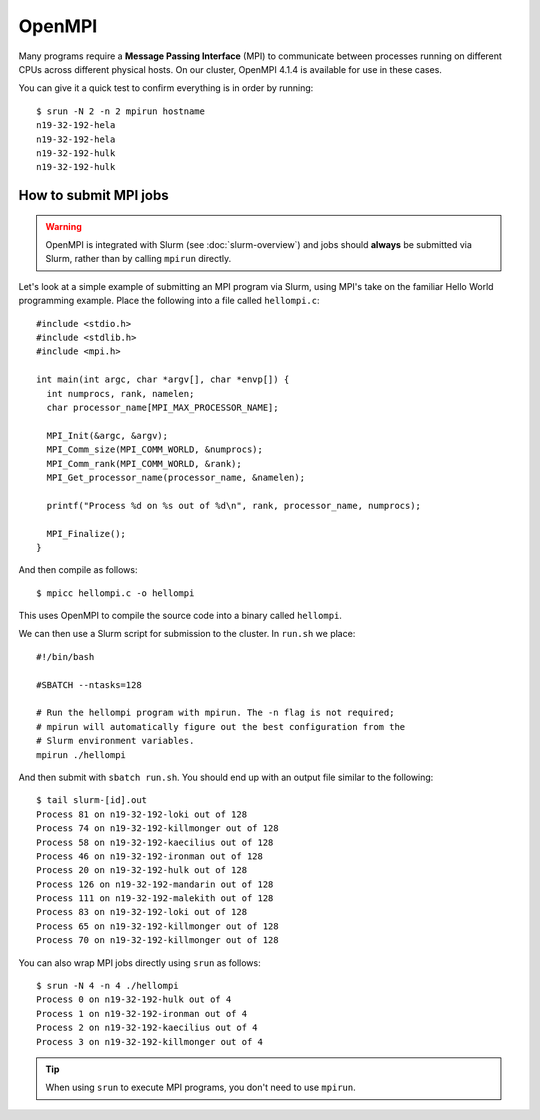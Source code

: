 OpenMPI
=======

Many programs require a **Message Passing Interface** (MPI) to communicate between processes running on different CPUs across different physical hosts. On our cluster, OpenMPI 4.1.4 is available for use in these cases.

You can give it a quick test to confirm everything is in order by running::

  $ srun -N 2 -n 2 mpirun hostname
  n19-32-192-hela
  n19-32-192-hela
  n19-32-192-hulk
  n19-32-192-hulk  

  
How to submit MPI jobs
----------------------

.. warning::
  OpenMPI is integrated with Slurm (see :doc:`slurm-overview`) and jobs should **always** be submitted via Slurm, rather than by calling ``mpirun`` directly.

Let's look at a simple example of submitting an MPI program via Slurm, using MPI's take on the familiar Hello World programming example. Place the following into a file called ``hellompi.c``::

  #include <stdio.h>
  #include <stdlib.h>
  #include <mpi.h>
  
  int main(int argc, char *argv[], char *envp[]) {
    int numprocs, rank, namelen;
    char processor_name[MPI_MAX_PROCESSOR_NAME];
  
    MPI_Init(&argc, &argv);
    MPI_Comm_size(MPI_COMM_WORLD, &numprocs);
    MPI_Comm_rank(MPI_COMM_WORLD, &rank);
    MPI_Get_processor_name(processor_name, &namelen);
  
    printf("Process %d on %s out of %d\n", rank, processor_name, numprocs);
  
    MPI_Finalize();
  }

And then compile as follows::

  $ mpicc hellompi.c -o hellompi

This uses OpenMPI to compile the source code into a binary called ``hellompi``.

We can then use a Slurm script for submission to the cluster. In ``run.sh`` we place::

  #!/bin/bash

  #SBATCH --ntasks=128

  # Run the hellompi program with mpirun. The -n flag is not required;
  # mpirun will automatically figure out the best configuration from the
  # Slurm environment variables.
  mpirun ./hellompi

And then submit with ``sbatch run.sh``. You should end up with an output file similar to the following::

  $ tail slurm-[id].out
  Process 81 on n19-32-192-loki out of 128
  Process 74 on n19-32-192-killmonger out of 128
  Process 58 on n19-32-192-kaecilius out of 128
  Process 46 on n19-32-192-ironman out of 128
  Process 20 on n19-32-192-hulk out of 128
  Process 126 on n19-32-192-mandarin out of 128
  Process 111 on n19-32-192-malekith out of 128
  Process 83 on n19-32-192-loki out of 128
  Process 65 on n19-32-192-killmonger out of 128
  Process 70 on n19-32-192-killmonger out of 128

You can also wrap MPI jobs directly using ``srun`` as follows::

  $ srun -N 4 -n 4 ./hellompi
  Process 0 on n19-32-192-hulk out of 4
  Process 1 on n19-32-192-ironman out of 4
  Process 2 on n19-32-192-kaecilius out of 4
  Process 3 on n19-32-192-killmonger out of 4

.. tip::
  When using ``srun`` to execute MPI programs, you don't need to use ``mpirun``.
